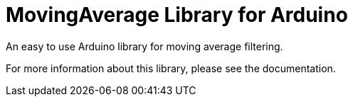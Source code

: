 :repository-owner: Zone-of-Engineering-Newcomers
:repository-name: MovingAverage

= {repository-name} Library for Arduino =

An easy to use Arduino library for moving average filtering.

For more information about this library, please see the documentation.
